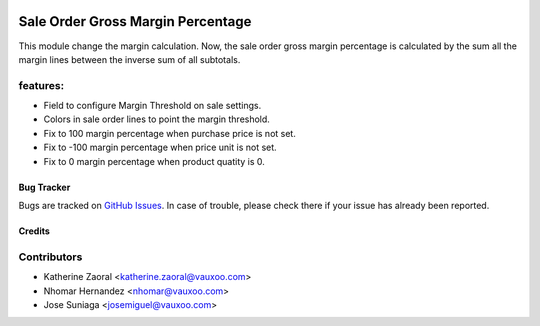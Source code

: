 .. image:: https://img.shields.io/badge/licence-AGPL--3-blue.svg
   :target: http://www.gnu.org/licenses/agpl-3.0-standalone.html
   :alt: License: AGPL-3

==================================
Sale Order Gross Margin Percentage
==================================

This module change the margin calculation. Now, the sale order gross margin
percentage is calculated by the sum all the margin lines between the inverse
sum of all subtotals.

features:
---------
- Field to configure Margin Threshold on sale settings.
- Colors in sale order lines to point the margin threshold.
- Fix to 100 margin percentage when purchase price is not set.
- Fix to -100 margin percentage when price unit is not set.
- Fix to 0 margin percentage when product quatity is 0.


Bug Tracker
===========

Bugs are tracked on `GitHub Issues <https://github.com/vauxoo/addons-vauxoo/issues>`_.
In case of trouble, please check there if your issue has already been reported.

Credits
=======

Contributors
------------

* Katherine Zaoral <katherine.zaoral@vauxoo.com>
* Nhomar Hernandez <nhomar@vauxoo.com>
* Jose Suniaga <josemiguel@vauxoo.com>
